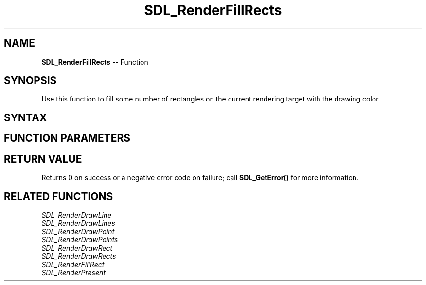 .TH SDL_RenderFillRects 3 "2018.10.07" "https://github.com/haxpor/sdl2-manpage" "SDL2"
.SH NAME
\fBSDL_RenderFillRects\fR -- Function

.SH SYNOPSIS
Use this function to fill some number of rectangles on the current rendering target with the drawing color.

.SH SYNTAX
.TS
tab(:) allbox;
a.
T{
.nf
int SDL_RenderFillRects(SDL_Renderer*     renderer,
                        const SDL_Rect*   rects,
                        int               count)
.fi
T}
.TE

.SH FUNCTION PARAMETERS
.TS
tab(:) allbox;
ab l.
renderer:T{
the rendering context
T}
rects:T{
an array of \fBSDL_Rect\fR structures representing the rectangles to be filled
T}
count:T{
the number of rectangles
T}
.TE

.SH RETURN VALUE
Returns 0 on success or a negative error code on failure; call \fBSDL_GetError()\fR for more information.

.SH RELATED FUNCTIONS
\fISDL_RenderDrawLine\fR
.br
\fISDL_RenderDrawLines\fR
.br
\fISDL_RenderDrawPoint\fR
.br
\fISDL_RenderDrawPoints\fR
.br
\fISDL_RenderDrawRect\fR
.br
\fISDL_RenderDrawRects\fR
.br
\fISDL_RenderFillRect\fR
.br
\fISDL_RenderPresent\fR
